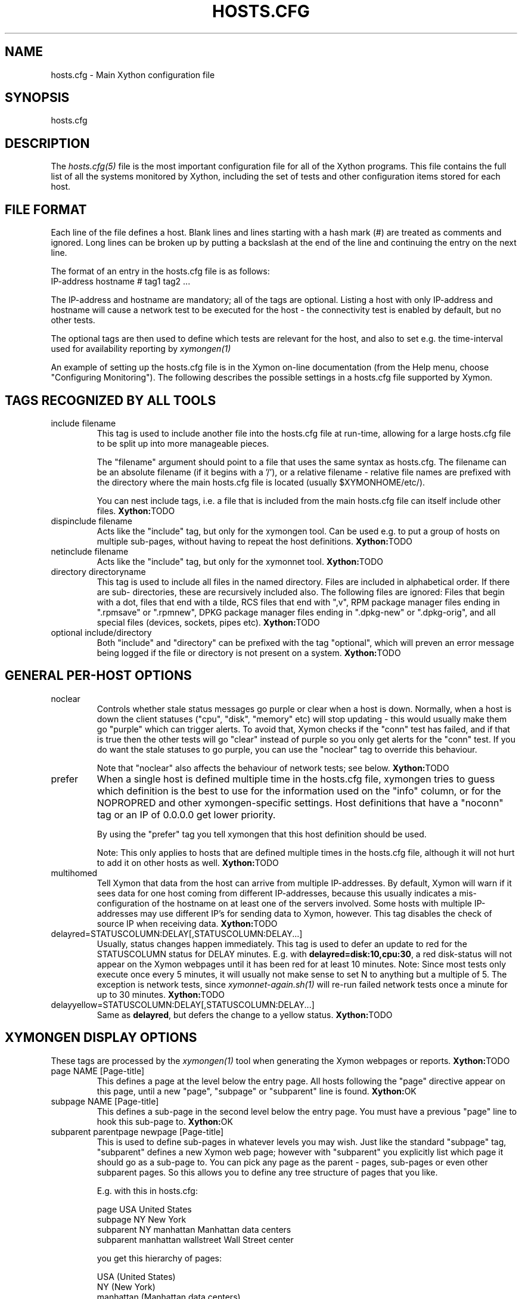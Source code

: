 .TH HOSTS.CFG 5 "Version 0.1.6:  10 Sep 2023" "Xython"
.SH NAME
hosts.cfg \- Main Xython configuration file

.SH SYNOPSIS
.IP hosts.cfg

.SH DESCRIPTION
The
.I hosts.cfg(5)
file is the most important configuration file for all of the
Xython programs.  This file contains the full list of 
all the systems monitored by Xython, including the set 
of tests and other configuration items stored for each host.

.SH FILE FORMAT
Each line of the file defines a host. Blank lines and lines
starting with a hash mark (#) are treated as comments and ignored.
Long lines can be broken up by putting a backslash at the end of 
the line and continuing the entry on the next line.
.sp
The format of an entry in the hosts.cfg file is as follows:
.br
   IP-address hostname # tag1 tag2 ...
.sp
The IP-address and hostname are mandatory; all of the tags are optional.
Listing a host with only IP-address and hostname will cause a network
test to be executed for the host - the connectivity test is enabled
by default, but no other tests.

The optional tags are then used to define which tests are 
relevant for the host, and also to set e.g. the time-interval used
for availability reporting by
.I xymongen(1)

An example of setting up the hosts.cfg file is in the Xymon on-line 
documentation (from the Help menu, choose "Configuring Monitoring").
The following describes the possible settings in a hosts.cfg
file supported by Xymon.


.SH TAGS RECOGNIZED BY ALL TOOLS

.IP "include filename"
This tag is used to include another file into the hosts.cfg
file at run-time, allowing for a large hosts.cfg file to be
split up into more manageable pieces.

The "filename" argument should point to a file that uses the
same syntax as hosts.cfg. The filename can be an absolute 
filename (if it begins with a '/'), or a relative filename -
relative file names are prefixed with the directory where
the main hosts.cfg file is located (usually $XYMONHOME/etc/).

You can nest include tags, i.e. a file that is included 
from the main hosts.cfg file can itself include other files.
.BR Xython: TODO

.IP "dispinclude filename"
Acts like the "include" tag, but only for the xymongen tool.
Can be used e.g. to put a group of hosts on multiple sub-pages,
without having to repeat the host definitions.
.BR Xython: TODO

.IP "netinclude filename"
Acts like the "include" tag, but only for the xymonnet tool.
.BR Xython: TODO

.IP "directory directoryname"
This tag is used to include all files in the named directory.
Files are included in alphabetical order. If there are sub-
directories, these are recursively included also. The following 
files are ignored: Files that begin with a dot, files that end
with a tilde, RCS files that end with ",v", RPM package manager
files ending in ".rpmsave" or ".rpmnew", DPKG package manager
files ending in ".dpkg\-new" or ".dpkg\-orig", and all special
files (devices, sockets, pipes etc).
.BR Xython: TODO

.IP "optional include/directory"
Both "include" and "directory" can be prefixed with the tag
"optional", which will preven an error message being logged if
the file or directory is not present on a system.
.BR Xython: TODO


.SH GENERAL PER-HOST OPTIONS
.IP noclear
Controls whether stale status messages go purple or clear when
a host is down. Normally, when a host is down the client statuses
("cpu", "disk", "memory" etc) will stop updating - this would usually
make them go "purple" which can trigger alerts. To avoid that, Xymon
checks if the "conn" test has failed, and if that is true then the
other tests will go "clear" instead of purple so you only get alerts
for the "conn" test. If you do want the stale statuses to go purple,
you can use the "noclear" tag to override this behaviour.

Note that "noclear" also affects the behaviour of network tests;
see below.
.BR Xython: TODO

.IP prefer
When a single host is defined multiple time in the hosts.cfg file,
xymongen tries to guess which definition is the best to use for
the information used on the "info" column, or for the NOPROPRED
and other xymongen-specific settings. Host definitions that have
a "noconn" tag or an IP of 0.0.0.0 get lower priority.

By using the "prefer" tag you tell xymongen that this host definition
should be used.

Note: This only applies to hosts that are defined multiple
times in the hosts.cfg file, although it will not hurt to add it
on other hosts as well.
.BR Xython: TODO

.IP multihomed
Tell Xymon that data from the host can arrive from multiple IP-addresses.
By default, Xymon will warn if it sees data for one host coming from
different IP-addresses, because this usually indicates a mis-configuration
of the hostname on at least one of the servers involved. Some hosts
with multiple IP-addresses may use different IP's for sending data to
Xymon, however. This tag disables the check of source IP when receiving
data.
.BR Xython: TODO

.IP delayred=STATUSCOLUMN:DELAY[,STATUSCOLUMN:DELAY...]
Usually, status changes happen immediately. This tag is used to defer
an update to red for the STATUSCOLUMN status for DELAY minutes. E.g.
with \fBdelayred=disk:10,cpu:30\fR, a red disk-status will not appear
on the Xymon webpages until it has been red for at least 10 minutes.
Note: Since most tests only execute once every 5 minutes, it will
usually not make sense to set N to anything but a multiple of 5. The
exception is network tests, since 
.I xymonnet\-again.sh(1)
will re-run failed network tests once a minute for up to 30 minutes.
.BR Xython: TODO

.IP delayyellow=STATUSCOLUMN:DELAY[,STATUSCOLUMN:DELAY...]
Same as \fBdelayred\fR, but defers the change to a yellow status.
.BR Xython: TODO


.SH XYMONGEN DISPLAY OPTIONS
These tags are processed by the 
.I xymongen(1)
tool when generating the Xymon webpages or reports.
.BR Xython: TODO

.IP "page NAME [Page-title]"
This defines a page at the level below the entry page. All
hosts following the "page" directive appear on this page, until 
a new "page", "subpage" or "subparent" line is found.
.BR Xython: OK

.IP "subpage NAME [Page-title]"
This defines a sub-page in the second level below the entry page.
You must have a previous "page" line to hook this sub-page to.
.BR Xython: OK

.IP "subparent parentpage newpage [Page-title]"
This is used to define sub-pages in whatever levels you may
wish. Just like the standard "subpage" tag, "subparent" defines a
new Xymon web page; however with "subparent" you explicitly
list which page it should go as a sub-page to. You can pick
any page as the parent - pages, sub-pages or even other
subparent pages. So this allows you to define any tree
structure of pages that you like.

E.g. with this in hosts.cfg:

   page USA United States
   subpage NY New York
   subparent NY manhattan Manhattan data centers
   subparent manhattan wallstreet Wall Street center

you get this hierarchy of pages:

   USA (United States)
     NY (New York)
       manhattan (Manhattan data centers)
          wallstreet (Wall Street center)

Note: The parent page must be defined before you define
the subparent. If not, the page will not be generated,
and you get a message in the log file.

Note: xymongen is case-sensitive, when trying to match the
name of the parent page.

The inspiration for this came from Craig Cook's mkbb.pl
script, and I am grateful to Craig for suggesting that
I implement it in xymongen. The idea to explicitly list
the parent page in the "subparent" tag was what made
it easy to implement.
.BR Xython: TODO

.IP "vpage"
.IP "vsubpage"
.IP "vsubparent"
These are page-definitions similar to the "page", "subpage" and
"subparent" definitions. However, on these pages the rows are 
the tests, and the columns are the hosts (normal pages have it
the other way around). This is useful if you have a very large
number of tests for a few hosts, and prefer to have them listed
on a page that can be scrolled vertically.
.br
Note that the "group" directives have no effect on these types
of pages.
.BR Xython: TODO

.IP "group [group-title]"
.IP "group\-compress [group-title]"
Defines a group of hosts, that appear together on the web page,
with a single header-line listing all of the columns. Hosts
following the "group" line appear inside the group, until a
new "group" or page-line is found. The two group-directives
are handled identically by Xymon and xymongen, but both forms
are allowed for backwards compatibility.
.BR Xython: OK

.IP "group\-sorted [group-title]"
Same as the "group" line, but will sort the hosts inside the
group so they appear in strict lexicographic order.
.BR Xython: TODO

.IP "group\-only COLUMN1|COLUMN2|COLUMN3 [group-title]"
Same as the "group" and "group\-compress" lines, but includes
only the columns explicitly listed in the group. Any columns
not listed will be ignored for these hosts.
.BR Xython: OK

.IP "group\-except COLUMN1|COLUMN2|COLUMN3 [group-title]"
Same as the "group\-only" lines, but includes all columns EXCEPT
those explicitly listed in the group. Any columns listed will 
be ignored for these hosts - all other columns are shown.
.BR Xython: OK

.IP "title Page, group or host title text"
The "title" tag is used to put custom headings into the
pages generated by xymongen, in front of page/subpage links,
groups or hosts.

The title tag operates on the next item in the hosts.cfg
file following the title tag.

If a title tag precedes a host entry, the title is 
shown just before the host is listed on the status
page. The column headings present for the host will
be repeated just after the heading.

If a title tag precedes a group entry, the title is
show just before the group on the status page. 

If a title tag precedes a page/subpage/subparent
entry, the title text replaces the normal "Pages hosted
locally" heading normally inserted by Xymon. This
appears on the page that links to the sub-pages,
not on the sub-page itself. To get a custom heading on
the sub-page, you may want to use the "\-\-pagetext\-heading"
when running
.I xymongen(1)
.BR Xython: TODO

.IP NAME:hostname
Overrides the default hostname used on the overview web pages.
If "hostname" contains spaces, it must be enclosed in double
quotes, e.g. NAME:"R&D Oracle Server"
.BR Xython: TODO

.IP CLIENT:hostname
Defines an alias for a host, which will be used when identifying
status messages. This is typically used to accommodate a local
client that sends in status reports with a different hostname,
e.g. if you use hostnames with domains in your Xymon configuration,
but the client is a silly Window box that does not include the
hostname. Or vice-versa. Whatever the reason, this can be used
to match status reports with the hosts you define in your
hosts.cfg file. It causes incoming status reports with the
specified hostname to be filed using the hostname defined in
hosts.cfg.
.BR Xython: deprecated in favour of alias=

.IP alias=alias1,alias2
A comma separated list of aliases
For example "toto alias=toto.local", will mean that each status report
for toto.local will be given to toto.

This is xython specific

.IP NOCOLUMNS:column[,column]
Used to drop certain of the status columns generated by the
Xymon client. \fBcolumn\fR is one of \fBcpu\fR, \fBdisk\fR,
\fBfiles\fR, \fBmemory\fR, \fBmsgs\fR, \fBports\fR, \fBprocs\fR.
This setting stops these columns from being updated for the 
host. Note: If the columns already exist, you must use the
.I xymon(1)
utility to \fBdrop\fR them, or they will go purple.
.BR Xython: TODO

.IP "COMMENT:Host comment"
Adds a small text after the hostname on the web page. This can
be used to describe the host, without completely changing its
display-name as the NAME: tag does. If the comment includes
whitespace, it must be in double-quotes, e.g. COMMENT:"Sun web server"
.BR Xython: TODO

.IP "DESCR:Hosttype:Description"
Define some informational text about the host. The "Hosttype"
is a text describing the type of this device - "router", "switch",
"hub", "server" etc. The "Description" is an informational
text that will be shown on the "Info" column page; this can
e.g. be used to store information about the physical location
of the device, contact persons etc. If the text contain whitespace,
you must enclose it in double-quotes, e.g.  DESCR:"switch:4th floor Marketing switch"
.BR Xython: TODO

.IP "CLASS:Classname"
Force the host to belong to a specific class. Class-names are used
when configuring log-file monitoring (they can be used as references in
.I client\-local.cfg(5),
.I analysis.cfg(5)
and
.I alerts.cfg(5)
to group log file checks or alerts). Normally, class-names are controlled on the 
client by starting the Xymon client with the "\-\-class=Classname" option.
If you specify it in the hosts.cfg file on the Xymon server, it overrides
any class name that the client reports. If not set, then the host belongs
to a class named by the operating system the Xymon client is running on.
.BR Xython: TODO

.IP dialup
The keyword "dialup" for a host means that it is OK for it to be
off-line - this should not trigger an alert. All network tests
will go "clear" upon failure, and any missing reports from e.g.
cpu- and disk-status will not go purple when they are not updated.
.BR Xython: OK

.IP nonongreen
Ignore this host on the "All non-green" page. Even if it has an active alert,
it will not be included in the "All non-green" page. This also removes the
host from the event-log display.
.BR Xython: OK

.IP nodisp
Ignore this host completely when generating the Xymon webpages.
Can be useful for monitoring a host without having it show up on
the webpages, e.g. because it is not yet in production use. Or for
hiding a host that is shown only on a second pageset.
.BR Xython: OK

.IP TRENDS:[*,][![graph,...]]
Defines the RRD graphs to include in the "trends" column
generated by xymongen.  This option syntax is complex.
.br
If this option is not present, xymongen provides graphs
matching the standard set of RRD files: la, disk, memory, 
users, vmstat, iostat, netstat, tcp, bind, apache, sendmail
.br
* If this option is specified, the list of graphs to
include start out as being empty (no graphs).
.br
* To include all default graphs, use an asterisk.  E.g. "TRENDS:*"
.br
* To exclude a certain graph, specify it prefixed with '!'. E.g. 
to see all graphs except users: "TRENDS:*,!users"
.br
* The netstat, vmstat and tcp graphs have many "subgraphs".
Which of these are shown can be specified like this:
"TRENDS:*,netstat:netstat2|netstat3,tcp:http|smtp|conn"
This will show all graphs, but instead of the normal 
netstat graph, there will be two: The netstat2 and
netstat3 graphs. Instead of the combined tcp graphs showing
all services, there will be three: One for each of
the http, conn and smtp services.
.br
.BR Xython: TODO

.IP "COMPACT:COLUMN=COLUMN1|COLUMN2|COLUMN3[,ditto]"
Collapses a series of statuses into a single column on
the overview web page.
.br
.BR Xython: TODO

.IP "INTERFACES:REGEXP"
On systems with multiple network interfaces, the operating
system may report a number of network interface where the
statistics are of no interest. By default Xymon tracks and 
graphs the traffic on all network interfaces. This option
defines a regular expression, and only those interfaces whose
name matches the expression are tracked.
.BR Xython: TODO

.SH XYMON TAGS FOR THE CRITICAL SYSTEMS OVERVIEW PAGE
\fBNOTE:\fR The "NK" set of tags is deprecated. They will
be supported for Xymon 4.x, but will be dropped in version 5.
It is recommended that you move your critical systems
view to the
.I criticalview.cgi(1)
viewer, which has a separate configuration tool,
.I criticaleditor.cgi(1)
with more facilities than the NK tags in hosts.cfg.

xymongen will create three sets of pages: The main page xymon.html,
the all-non-green-statuses page (nongreen.html), and a specially
reduced version of nongreen.html with only selected tests (critical.html).
This page includes selected tests that currently have a red
or yellow status.
.BR Xython: TODO

.IP NK:testname[,testname]
NOTE: This has been deprecated, you should use
.I criticalview.cgi(1)
instead of the NK tag.

Define the tests that you want included on the critical page.
E.g. if you have a host where you only want to see the 
http tests on critical.html, you specify it as

  12.34.56.78  www.acme.com  # http://www.acme.com/ NK:http

If you want multiple tests for a host to show up on the
critical.html page, specify all the tests separated by commas.
The test names correspond to the column names (e.g. 
https tests are covered by an "NK:http" tag).
.BR Xython: TODO

.IP NKTIME=day:starttime:endtime[,day:starttime:endtime]
This tag limits the time when an active alert is presented
on the NK web page.

By default, tests with a red or yellow status that are listed
in the "NK:testname" tag will appear on the NK page. However,
you may not want the test to be shown outside of normal
working hours - if, for example, the host is not being
serviced during week-ends.

You can then use the NKTIME tag to define the time periods
where the alert will show up on the NK page. 

The time specification consists of
.sp
.BR day-of-week:
\fBW\fR means Mon-Fri ("weekdays"), \fB*\fR means all days, \fB0\fR .. \fB6\fR = Sunday .. Saturday. 
Listing multiple days is possible, e.g. "60" is valid meaning "Saturday and Sunday".
.sp
.BR starttime:
Time to start showing errors, must be in 24-hour clock format as HHMM hours/minutes. 
E.g. for 8 am enter "0800", for 9.30 pm enter "2130"
.sp
.BR endtime:
Time to stop showing errors.

If necessary, multiple periods can be specified. E.g. to
monitor a site 24x7, except between noon and 1 pm, use
NKTIME=*:0000:1159,*:1300:2359

The interval between start time and end time may cross midnight, e.g. \fB*:2330:0200\fR
would be valid and have the same effect as \fB*:2330:2400,*:0000:0200\fR.
.BR Xython: TODO


.SH XYMON TAGS FOR THE WML (WAP) CARDS
If xymongen is run with the "\-\-wml" option, it will generate a
set of WAP-format output "cards" that can be viewed with a
WAP-capable device, e.g. a PDA or cell-phone.
.BR Xython: TODO

.IP WML:[+|\-]testname[,[+|\-]testname]
This tag determines which tests for this hosts are included
in the WML (WAP) page. Syntax is identical to the NK: tag.  

The default set of WML tests are taken from the \-\-wml
command line option.  If no "WML:" tag is specified, the 
"NK:" tag is used if present.
.BR Xython: TODO


.SH XYMON STATUS PROPAGATION OPTIONS
These tags affect how a status propagates upwards from a single
test to the page and higher. This can also be done with the 
command-line options \-\-nopropyellow and \-\-nopropred, but the tags 
apply to individual hosts, whereas the command line options are global.
.BR Xython: TODO

.IP NOPROPRED:[+|\-]testname[,[+|\-]testname]
This tag is used to inhibit a yellow or red status from
propagating upwards - i.e. from a test status color to
the (sub)page status color, and further on to xymon.html
or nongreen.html

If a host-specific tag begins with a '\-' or a '+', the
host-specific tags are removed/added to the default 
setting from the command-line option. If the host-specific
tag does not begin with a '+' or a '\-', the default setting
is ignored for this host and the NOPROPRED applies to the
tests given with this tag.

E.g.: xymongen runs with "\-\-nopropred=ftp,smtp".
"NOPROPRED:+dns,\-smtp" gives a NOPROPRED setting of "ftp,dns"
(dns is added to the default, smtp is removed).
"NOPROPRED:dns" gives a setting of "dns" only (the default
is ignored).

Note: If you set use the "\-\-nopropred=*" command line
option to disable propagation of all alerts, you cannot use
the "+" and "\-" methods to add or remove from the wildcard
setting. In that case, do not use the "+" or "\-" setting,
but simply list the required tests that you want to keep
from propagating.
.BR Xython: TODO

.IP NOPROPYELLOW:[+|\-]testname[,[+|\-]testname]
Similar to NOPROPRED: tag, but applies to propagating a yellow
status upwards.
.BR Xython: TODO

.IP NOPROPPURPLE:[+|\-]testname[,[+|\-]testname]
Similar to NOPROPRED: tag, but applies to propagating a purple
status upwards.
.BR Xython: TODO

.IP NOPROPACK:[+|\-]testname[,[+|\-]testname]
Similar to NOPROPRED: tag, but applies to propagating an 
acknowledged status upwards.
.BR Xython: TODO


.SH XYMON AVAILABILITY REPORT OPTIONS
These options affect the way the Xymon availability
reports are processed (see
.I report.cgi(1)
for details about availability reports).
.BR Xython: TODO

.IP REPORTTIME=day:starttime:endtime[,day:starttime:endtime]
This tag defines the time interval where you measure uptime
of a service for reporting purposes.

When xymongen generates a report, it computes the availability
of each service - i.e. the percentage of time that the 
service is reported as available (meaning: not red).

By default, this calculation is done on a 24x7 basis, so
no matter when an outage occurs, it counts as downtime.

The REPORTTIME tag allows you to specify a period of time
other than 24x7 for the service availability calculation.
If you have systems where you only guarantee availability
from e.g. 7 AM to 8 PM on weekdays, you can use
.br
  REPORTTIME=W:0700:2000
.br
and the availability calculation will only be performed
for the service with measurements from this time interval.

The syntax for REPORTTIME is the same as the one used
by the NKTIME parameter.

When REPORTTIME is specified, the availability calculation
happens like this:

* Only measurements done during the given time period is used for the calculation.
.br
* "blue" time reduces the length of the report interval,
so if you are generating a report for a 10-hour period 
and there are 20 minutes of "blue" time, then the
availability calculation will consider the reporting 
period to be 580 minutes (10 hours minus 20 minutes).
This allows you to have scheduled downtime during the
REPORTTIME interval without hurting your availability;
this is (I believe) the whole idea of the downtime being
"planned".
.br
* "red" and "clear" status counts as downtime; "yellow"
and "green" count as uptime. "purple" time is ignored.

The availability calculation correctly handles status changes
that cross into/out of a REPORTTIME interval.

If no REPORTTIME is given, the standard 24x7 calculation is used.
.BR Xython: TODO

.IP WARNPCT:percentage
Xymon's reporting facility uses a computed availability threshold
to color services green (100% available), yellow (above threshold,
but less than 100%), or red (below threshold) in the reports.

This option allows you to set the threshold value on a host-by-host
basis, instead of using a global setting for all hosts. The
threshold is defined as the percentage of the time that the host
must be available, e.g. "WARNPCT:98.5" if you want the threshold to
be at 98.5%
.BR Xython: TODO

.IP "noflap[=test1,test2,...]"
Disable flap detection for this host, or for specific tests on this
host. Flap detection is globally controlled by options given to 
xymond on the command line, but, if enabled, it can be disabled 
using this option. 
.BR Xython: TODO


.SH NETWORK TEST SETTINGS

.IP testip
By default, Xymon will perform a name lookup of the hostname
to get the IP address it will use for network tests. This tag
causes Xymon to use the IP listed in the hosts.cfg file.
.BR Xython: OK

.IP NET:location
This tag defines the host as being tested from a specific location.
If xymonnet sees that the environment variable XYMONNETWORK
is set, it will only test the hosts that have a matching
"NET:location" tag in the hosts.cfg file. So this tag is useful
if you have more than one system running network tests, but you 
still want to keep a consolidated hosts.cfg file for all your 
systems.

Note: The "\-\-test\-untagged" option modifies this behaviour,
see
.I xymonnet(1)
.BR Xython: TODO

.IP noclear
Some network tests depend on others. E.g. if the host does not
respond to ping, then there's a good chance that the entire host 
is down and all network tests will fail. Or if the http server
is down, then any web content checks are also likely to fail.
To avoid floods of alerts, the default behaviour is for xymonnet
to change the status of these tests that fail because of another
problem to "clear" instead of "red". The "noclear" tag disables this
behaviour and causes all failing tests to be reported with their
true color.

This behaviour can also be implemented on a per-test basis by
putting the "~" flag on any network test.

Note that "noclear" also affects whether stale status messages
from e.g. a client on the host go purple or clear when the
host is down; see the "noclear" description in the
"GENERAL PER-HOST OPTIONS" section above.
.BR Xython: TODO

.IP nosslcert
Disables the standard check of any SSL certificates for
this host. By default, if an SSL-enabled service is tested,
a second test result is generated with information about 
the SSL certificate - this tag disables the SSL certificate
checks for the host.
.BR Xython: TODO

.IP "ssldays=WARNDAYS:ALARMDAYS"
Define the number of days before an SSL certificate expires,
in which the sslcert status shows a warning (yellow) or
alarm (red) status. These default to the values from the
"\-\-sslwarn" and "\-\-sslalarm" options for the
.I xymonnet(1)
tool; the values specified in the "ssldays" tag overrides
the default.
.BR Xython: OK

.IP "sslbits=MINIMUMKEYBITS"
Enable checking of the encryption strength of the SSL protocol
offered by the server. If the server offers encryption using
a key with fewer than MINIMUMKEYBITS bits, the "sslcert"
test will go red. E.g. to check that your server only uses
strong encryption (128 bits or better), use "sslbits=128".
.BR Xython: TODO

.IP sni
.IP nosni
Enables or disables use of SNI (Server Name Indication) for SSL tests.

Some SSL implementations cannot handle SSL handshakes with SNI
data, so Xymon by default does not use SNI. This default can be 
changed with the "--sni" option for 
.I xymonnet(1)
but can also be managed per host with these tags.

SNI support was added in Xymon 4.3.13, where the default was to
use SNI. This was changed in 4.3.14 so SNI support is disabled by
default, and the "sni" and "nosni" tags were introduced together
with the "--sni" option for xymonnet.
.BR Xython: TODO


.IP DOWNTIME=day:starttime:endtime[,day:starttime:endtime]
.IP DOWNTIME=columns:day:starttime:endtime:cause[,columns:day:starttime:endtime:cause]
This tag can be used to ignore failed checks during
specific times of the day - e.g. if you run services that
are only monitored e.g. Mon-Fri 8am-5pm, or you always 
reboot a server every Monday between 5 and 6 pm.

What happens is that if a test fails during the specified time, 
it is reported with status BLUE instead of red, yellow, or purple. Thus 
you can still see when the service was unavailable, but alarms 
will not be triggered and the downtime is not counted in the 
availability calculations generated by the Xymon reports.

The "columns" and "cause" settings are optional, but both or 
neither must be specified. "columns" may be a comma-separated 
list of status columns to which DOWNTIME will apply.  The "cause" 
string will be displayed on the status web page to explain why 
the system is down.

The syntax for DOWNTIME is the same as the one used
by the NKTIME parameter.
.BR Xython: TODO

.IP SLA=day:starttime:endtime[,day:starttime:endtime]
This tag is now deprecated. Use the DOWNTIME tag instead.

This tag works the opposite of the DOWNTIME tag - you use 
it to specify the periods of the day that the service should be 
green. Failures OUTSIDE the SLA interval are reported as blue.
.BR Xython: TODO

.IP depends=(testA:host1/test1,host2/test2),(testB:host3/test3),[...]
This tag allows you to define dependencies between tests.
If "testA" for the current host depends on "test1" for host "host1"
and test "test2" for "host2", this can be defined with

   depends=(testA:host1/test1,host2/test2)

When deciding the color to report for testA, if either host1/test1
failed or host2/test2 failed, if testA has failed also then the color 
of testA will be "clear" instead of red or yellow.

Since all tests are actually run before the dependencies are evaluated,
you can use any host/test in the dependency - regardless of the actual
sequence that the hosts are listed, or the tests run. It is also valid
to use tests from the same host that the dependency is for. E.g.

   1.2.3.4  foo # http://foo/ webmin depends=(webmin:foo/http)

is valid; if both the http and the webmin tests fail, then webmin
will be reported as clear.

Note: The "depends" tag is evaluated by xymonnet while
running the network tests. It can therefore only refer to other
network tests that are handled by the same server - there
is currently no way to use the e.g. the status of locally
run tests (disk, cpu, msgs) or network tests from other
servers in a dependency definition. Such dependencies are
silently ignored.
.BR Xython: TODO

.IP badTEST[\-weekdays\-starttime\-endtime]:x:y:z
NOTE: This has been deprecated, use the \fBdelayred\fR and
\fBdelayyellow\fR settings instead.

Normally when a network test fails, the status changes to
red immediately.  With a "badTEST:x:y:z" tag this behaviour changes:
.br
* While "z" or more successive tests fail, the column goes RED.
.br
* While "y" or more successive tests fail, but fewer than "z", the column goes YELLOW.
.br
* While "x" or more successive tests fail, but fewer than "y", the column goes CLEAR.
.br
* While fewer than "x" successive tests fail, the column stays GREEN.

The optional time specification can be used to limit this
"badTEST" setting to a particular time of day, e.g. to 
require a longer period of downtime before raising an
alarm during out-of-office hours. The time-specification
uses:
.br
* Weekdays: The weekdays this badTEST tag applies, from
0 (Sunday) through 6 (Saturday). Putting "W" here counts
as "12345", i.e. all working days. Putting "*" here 
counts as all days of the week, equivalent to "0123456".
.br
* start time and end time are specified using 24-hour clocks,
e.g. "badTEST\-W\-0900\-2000" is valid for working days
between 9 AM (09:00) and 8 PM (20:00).

When using multiple badTEST tags, the LAST one specified
with a matching time-spec is used.

Note: The "TEST" is replaced by the name of the test, e.g.

 12.34.56.78  www.foo.com  # http://www.foo.com/ badhttp:1:2:4

defines a http test that goes "clear" after the first failure,
"yellow" after two successive failures, and "red" after four
successive failures.

For LDAP tests using URL's, use the option "badldapurl".
For the other network tests, use "badftp", "badssh" etc.
.BR Xython: TODO


.SH CONNECTIVITY (PING) TEST
These tags affect the behaviour of the xymonnet connectivity
test.

.IP noping
Disables the ping-test, but will keep the "conn" column
on the web display with a notice that it has been disabled.
.BR Xython: TODO

.IP noconn
Disables the ping-test, and does not put a "conn" column
on the web display.
.BR Xython: OK

.IP conn
The "conn" test (which does a ping of the host) is enabled
for all hosts by default, and normally you just want to
disable it using "noconn" or "noping". However, on the 
rare occasion where you may want to check that a host is
NOT up, you can specify it as an explicit test, and use
the normal test modifiers, e.g. "!conn" will be green 
when the host is NOT up, and red if it does appear on
the network.

The actual name of the tag - "conn" by default - depends
on the "\-\-ping=TESTNAME" option for xymonnet, as that
decides the testname for the connectivity test.
.BR Xython: OK (TODO: ! and TESTNAME)
.br
Xython add the choice to ping via ipv4 or ipv6. By default xython let "ping to choose".
.br
Adding ipv4 option to conn
.I (ex: conn:ipv4)
will force ping to ping an ipv4 address
.br
Adding ipv6 option to conn
.I (ex: conn:ipv6)
will force ping to ping an ipv6 address
.br
You can force xython to test both
.I (ex: conn:ipv4:ipv6)

.IP "conn={best,|worst,}IP1[,IP2...]"
This adds additional IP-addresses that are pinged during the
normal "conn" test. So the normal "conn" test must be enabled
(the default) before this tag has any effect. The IP-addresses
listed here are pinged in addition to the main IP-address.

When multiple IP's are pinged, you can choose if ALL IP's
must respond (the "worst" method), or AT LEAST one IP
must respond (the "best" setting). All of the IP's are 
reported in a single "conn" status, whose color is determined
from the result of pinging the IP's and the best/worst setting.
The default method is "best" - so it will report green if 
just one of the IP's respond to ping.
.BR Xython: TODO

.IP badconn[\-weekdays\-starttime\-endtime]:x:y:z
This is taken directly from the "fping.sh" connectivity-
testing script, and is used by xymonnet when it runs
with ping testing enabled (the default). See the description
of the "badTEST" tag.
.BR Xython: TODO

.IP route:router1,router2,....
This tag is taken from the "fping.sh" script, and is used
by xymonnet when run with the "\-\-ping" option to enable
ping testing.

The router1,router2,... is a comma-separated list of hosts
elsewhere in the hosts.cfg file. You cannot have any spaces
in the list - separate hosts with commas.

This tag changes the color reported for a ping check that
fails, when one or more of the hosts in the "route" list
is also down. A "red" status becomes "yellow" - other colors
are unchanged. The status message will include information 
about the hosts in the router-list that are down, to aid
tracking down which router is the root cause of the problem.

Note: Internally, the ping test will still be handled as
"failed", and therefore any other tests run for this host
will report a status of "clear".
.BR Xython: TODO

.IP route_LOCATION:router1,router2,...
If the XYMONNETWORK environment variable is defined, a tag
of "route_XYMONNETWORK:" is recognized by xymonnet with 
the same effect as the normal "route:" tag (see above).
This allows you to have different route: tags for each
server running xymonnet. The actual text for the tag then must
match the value you have for the XYMONNETWORK setting.
E.g. with XYMONNETWORK=dmz, the tag becomes "route_dmz:"
.BR Xython: TODO

.IP "trace"
If the connectivity test fails, run a "traceroute"
and include the output from this in the status message
from the failed connectivity test. Note: For this to
work, you may have to define the TRACEROUTE environment
variable, see 
.I xymonserver.cfg(5)
.BR Xython: TODO

.IP "notrace"
Similar to the "trace" option, this disables the running
of a traceroute for the host after a failed connectivity
test. It is only used if running traceroute is made the
default via the \-\-trace option.

.BR Xython: TODO

.SH Running remote tests via SSH
.IP rssh://username[:password]@fqdn;ping:target
Run a ping from remote destination at fqdn.
Target is any FQDN/IP

.SH Running a remote client via SSH
.IP cssh://username[:password]@fqdn
For remote host which cannot have xython installed,
(like embedded systems or systems without packaging),
xython could get client data via ssh.

You should setup a key authentification for letting the user
running the xython celery process accessing the remote system.

This is only supported by xython

.SH SNMP TESTS
.IP snmp[:disk][:memory][:community=name]
The snmp tag enable using SNMP for the host.
.br
The community could be set by community=xxx if different than "public".
.br
Setting "disk" or "memory" tags enables gathering thoses information via SNMP on their respective column.
.br
If $ETCDIR/snmp.d/$HOSTNAME exists and has content with the following format:
.br
RRDNAME;object;OID;DSname;DSspec
.br
xython-snmpd will collect them and graph in the snmp column.
.br
This will create a RRDNAME.object.rrd file with a DS named DSname with attributes DSspec.
.br
The RRDNAME is used to find how ot graph in graphs.cfg

Example:
.br
ifstat;eth0;iso.3.6.1.2.1.2.2.1.16.234;bytesSent;DS:bytesSent:DERIVE:600:0:U
.br
ifstat;eth0;iso.3.6.1.2.1.2.2.1.10.234;bytesReceived;DS:bytesReceived:DERIVE:600:0:U
.br

Example 2:
.br
bandwidth;vlan4;iso.3.6.1.2.1.2.2.1.10.10;incoming;DS:incoming:DERIVE:600:0:U
.br
And you need to add in graphs.cfg
.br
[bandwidth]
.br
	FNPATTERN ^bandwidth.vlan4.rrd
.br
	TITLE bandwidth
.br
	YAXIS bytes
.br
	DEF:in=@RRDFN@:incoming:AVERAGE
.br
	AREA:in#00CC00:bandwidth
.br
	GPRINT:in:LAST: \\: %5.1lf (cur)
.br
	GPRINT:in:MAX: \\: %5.1lf (max)
.br
	GPRINT:in:MIN: \\: %5.1lf (min)
.br
	GPRINT:in:AVERAGE: \\: %5.1lf (avg)\n

This is only supported by xython


.SH SIMPLE NETWORK TESTS
These tests perform a simple network test of a service by connecting
to the port and possibly checking that a banner is shown by the
server.

How these tests operate are configured in the
.I protocols.cfg(5)
configuration file, which controls which port to use for the service,
whether to send any data to the service, whether to check for
a response from the service etc.

You can modify the behaviour of these tests on a per-test basis by
adding one or more modifiers to the test: \fB:NUMBER\fR changes the
port number from the default to the one you specify for this test.
E.g. to test ssh running on port 8022, specify the test as \fBssh:8022\fR.

\fB:s\fR makes the test silent, i.e. it does not send any data to
the service. E.g. to do a silent test of an smtp server, enter
\fBsmtp:s\fR.

You can combine these two: \fBftp:8021:s\fR is valid.

If you must test a service from a multi-homed host (i.e. using a
specific source IP-address instead of the one your operating system
provides), you can use the modifier "@IPADDRESS" at the end of the
test specification, \fBafter\fR any other modifiers or port number.
"IPADDRESS" must be a valid dotted IP-address (not hostname) which
is assigned to the host running the network tests.

The name of the test also determines the column name that the test 
result will appear with in the Xymon webpages.

By prefixing a test with "!" it becomes a reverse test: Xymon will 
expect the service NOT to be available, and send a green status if
it does NOT respond. If a connection to the service succeeds, the
status will go red.

By prefixing a test with "?" errors will be reported with a "clear"
status instead of red. This is known as a test for a "dialup" service,
and allows you to run tests of hosts that are not always online, 
without getting alarms while they are off-line.
.BR Xython: OK

.IP "ftp ssh telnet smtp pop3 imap nntp rsync clamd oratns qmtp qmqp"
These tags are for testing services offering the FTP, Secure Shell (ssh), 
SMTP, POP3, IMAP, NNTP, rsync, CLAM anti-virus daemon (clamd), Oracle TNS
listener (oratns), qmail QMTP and QMQP protocols.
.BR Xython: TODO

.IP "ftps telnets smtps pop3s imaps nntps"
These tags are for testing of the SSL-tunneled versions of
the standard ftp, telnet, smtp, pop3, imap and nntp protocols. 
If Xymon was configured with support for SSL, you can test these
services like any other network service - xymonnet will
setup an SSL-encrypted session while testing the service.
The server certificate is validated and information about
it sent in the "sslcert" column. Note that smtps does not
have a standard port number assignment, so you will need to enter
this into the protocols.cfg file or your /etc/services file.
.BR Xython: TODO

.IP bbd
Test that a Big Brother compatible daemon is running. This check
works both for the Xymon
.I xymond(8)
daemon, and the original Big Brother bbd daemon.
.BR Xython: TODO


.SH DNS SERVER TESTS
These tags are used to setup monitoring of DNS servers.

.IP dns
Simple DNS test. It will attempt to lookup the A record for
the hostname of the DNS server.
.BR Xython: TODO

.IP dig
This is an alias for the "dns" test. In xymonnet, the "dns"
and "dig" tests are handled identically, so all of the facilities
for testing described for the "dns" test are also available for
the "dig" test.
.BR Xython: TODO

.IP "dns=hostname"
.IP "dns=TYPE:lookup[,TYPE:lookup...]
The default DNS tests will attempt a DNS lookup
of the DNS' servers own hostname. You can specify the hostname
to lookup on a DNS server by listing it on each test.

The second form of the test allows you to perform multiple 
queries of the DNS server, requesting different types of
DNS records. The TYPE defines the type of DNS data: A (IP-address),
MX (Mail eXchanger), PTR (reverse), CNAME (alias), SOA (Start-Of-Authority), 
NS (Name Server) are among the more common ones used. The
"lookup" is the query. E.g. to lookup the MX records for the
"foo.com" domain, you would use "dns=mx:foo.com". Or to lookup
the nameservers for the "bar.org" domain, "dns=ns:bar.org". 
You can list multiple lookups, separated by commas. For the
test to end up with a green status, all lookups must succeed.
.BR Xython: TODO


.SH OTHER NETWORK TESTS
.IP ntp
Check for a running NTP (Network Time Protocol) server on this
host. This test uses the "ntpdate" utility to check for a
NTP server - you should either have ntpdate in your PATH, or
set the location of the ntpdate program in $XYMONHOME/etc/xymonserver.cfg
.BR Xython: TODO

.IP rpc[=rpcservice1,rpcservice2,...]
Check for one or more available RPC services. This check is indirect
in that it only queries the RPC Portmapper on the host, not the
actual service. 

If only "rpc" is given, the test only verifies that the port mapper
is available on the remote host. If you want to check that one or
more RPC services are registered with the port mapper, list the 
names of the desired RPC services after the equals-sign. E.g. for
a working NFS server the "mount", "nlockmgr" and "nfs" services
must be available; this can be checked with "rpc=mount,nlockmgr,nfs".

This test uses the rpcinfo tool for the actual test; if this tool
is not available in the PATH of xymonnet, you must define the
RPCINFO environment variable to point at this tool. See
.I xymonserver.cfg(5)
.BR Xython: TODO


.SH HTTP TESTS
Simple testing of a http URL is done simply by putting the
URL into the hosts.cfg file. Note that this only applies to
URL's that begin with "http:" or "https:".

The following items describe more advanced forms of http
URL's.

.IP "Basic Authentication with username/password"
If the URL requires authentication in the form of a
username and password, it is most likely using the
HTTP "Basic" authentication. xymonnet support this,
and you can provide the username and password either 
by embedding them in the URL e.g.
.br
    http://USERNAME:PASSWORD@www.sample.com/
.br
or by putting the username and password into the ~/.netrc
file (see
.I ftp(1)
for details).
.BR Xython: OK

.IP "Authentication with SSL client certificates"
An SSL client certificate can be used for authentication.
To use this, the client certificate must be stored in a
PEM-formatted file together with the client certificate
key, in the $XYMONHOME/certs/ directory. The URL is then given as
.br
    http://CERT:FILENAME@www.sample.com/
.br
The "CERT:" part is literal - i.e. you write C-E-R-T-colon
and then the filename of the PEM-formatted certificate.
.br
A PEM-formatted certificate file can be generated based on
certificates stored in Microsoft Internet Explorer and
OpenSSL. Do as follows:
.br
From the MSIE Tools-Options menu, pick the Content tab,
click on Certificates, choose the Personal tab, select the
certificate and click Export. Make sure you export the
private key also. In the Export File Format, choose
PKCS 12 (.PFX), check the "Include all certificates" 
checkbox and uncheck the "Enable strong protection".
Provide a temporary password for the exported file,
and select a filename for the PFX-file.
.br
Now run "openssl pkcs12 \-in file.pfx \-out file.pem". When
prompted for the "Import Password", provide the temporary
password you gave when exporting the certificate. Then
provide a "PEM pass phrase" (twice) when prompted for one.
.br
The file.pem file is the one you should use in the FILENAME
field in the URL - this file must be kept in $XYMONHOME/certs/.
The PEM pass phrase must be put into a file named the
same as the certificate, but with extension ".pass". E.g.
if you have the PEM certificate in $XYMONHOME/certs/client.pem,
you must put the pass phrase into the $XYMONHOME/certs/client.pass
file. Make sure to protect this file with Unix permissions,
so that only the user running Xymon can read it.
.BR Xython: TODO

.IP "Forcing an HTTP or SSL version"
Some SSL sites will only allow you to connect, if you use
specific "dialects" of HTTP or SSL. Normally this is auto-negotiated,
but experience shows that this fails on some systems.

xymonnet can be told to use specific dialects, by adding
one or more "dialect names" to the URL scheme, i.e. the
"http" or "https" in the URL:

* "2",  e.g. https2://www.sample.com/ : use only SSLv2
.br
* "3",  e.g. https3://www.sample.com/ : use only SSLv3
.br
* "t",  e.g. httpst://www.sample.com/ : use only TLSv1.0
.br
* "a",  e.g. httpsa://www.sample.com/ : use only TLSv1.0
.br
* "b",  e.g. httpsb://www.sample.com/ : use only TLSv1.1
.br
* "c",  e.g. httpsc://www.sample.com/ : use only TLSv1.2
.br
* "m",  e.g. httpsm://www.sample.com/ : use only 128-bit ciphers
.br
* "h",  e.g. httpsh://www.sample.com/ : use only >128-bit ciphers
.br
* "10", e.g. http10://www.sample.com/ : use HTTP 1.0
.br
* "11", e.g. http11://www.sample.com/ : use HTTP 1.1

These can be combined where it makes sense, e.g to force
TLS1.2 and HTTP 1.0 you would use "httpsc10".

Note that SSLv2 support is disabled in all current OpenSSL releases.
TLS version-specific scheme testing requires OpenSSL 1.0.1 or higher.
.BR Xython: TODO

.IP "Testing sites by IP-address"
xymonnet ignores the "testip" tag normally used to force a 
test to use the IP-address from the hosts.cfg file instead of
the hostname, when it performs http and https tests.

The reason for this is that it interacts badly with virtual
hosts, especially if these are IP-based as is common with
https-websites.

Instead the IP-address to connect to can be overridden by 
specifying it as:

	http://www.sample.com=1.2.3.4/index.html

The "=1.2.3.4" will case xymonnet to run the test against
the IP-address "1.2.3.4", but still trying to access a virtual
website with the name "www.sample.com".

The "=ip.address.of.host" must be the last part of the hostname,
so if you need to combine this with e.g. an explicit port number,
it should be done as

	http://www.sample.com:3128=1.2.3.4/index.html
.BR Xython: TODO, verify it can be done with python requests

.IP "HTTP Testing via proxy"
\fBNOTE:\fR This is not enabled by default. You must
add the "\-\-bb\-proxy\-syntax" option when running
.I xymonnet(1)
if you want to use this.

xymonnet supports the Big Brother syntax for
specifying an HTTP proxy to use when performing http 
tests. This syntax just joins the proxy- and the target-URL
into one, e.g.
.br
    http://webproxy.sample.com:3128/http://www.foo.com/
.br
would be the syntax for testing the www.foo.com website
via the proxy running on "webproxy.sample.com" port 3128.

If the proxy port number is not specified, the default 
HTTP port number (80) is used.

If your proxy requires authentication, you can specify the
username and password inside the proxy-part of the URL, e.g.
.br
    http://fred:Wilma1@webproxy.sample.com:3128/http://www.foo.com/
.br
will authenticate to the proxy using a username of "fred" and
a password of "Wilma1", before requesting the proxy to fetch
the www.foo.com homepage.

Note that it is not possible to test https-sites via a proxy,
nor is it possible to use https for connecting to the proxy 
itself.

.IP cont[=COLUMN];URL;[expected_data_regexp|#digesttype:digest]
This tag is used to specify a http/https check, where 
it is also checked that specific content is present in
the server response.

If the URL itself includes a semi-colon, this must be
escaped as '%3B' to avoid confusion over which semicolon
is part of the URL, and which semicolon acts as a delimiter.

The data that must be returned can be specified either
as a regular expression (except that <space> is not allowed)
or as a message digest (typically using an MD5 sum or 
SHA-1 hash).

The regex is pre-processed for backslash "\\" escape
sequences. So you can really put any character in this
string by escaping it first:
.br
   \\n     Newline (LF, ASCII 10 decimal)
.br
   \\r     Carriage return (CR, ASCII 13 decimal)
.br
   \\t     TAB (ASCII 8 decimal)
.br
   \\\\    Backslash (ASCII 92 decimal)
.br
   \\XX    The character with ASCII hex-value XX
.br

If you must have whitespace in the regex, use the
[[:space:]] syntax, e.g. if you want to test for 
the string "All is OK", use "All[[:space:]]is[[:space:]]OK".
Note that this may depend on your particular implementation 
of the regex functions found in your C library. Thanks to 
Charles Goyard for this tip.

Note: If you are migrating from the "cont2.sh" script,
you must change the '_' used as wildcards by cont2.sh 
into '.' which is the regular-expression wildcard character.

Message digests can use whatever digest algorithms your
libcrypto implementation (usually OpenSSL) supports. 
Common message digests are "md5", "sha1", "sha256" or "sha512". 
The digest is calculated on the data portion of the response 
from the server, i.e. HTTP headers are not included in the
digest (as they change from one request to the next).

The expected digest value can be computed with the
.I xymondigest(1)
utility.

"cont" tags in hosts.cfg result in two status reports: One
status with the "http" check, and another with the "content" 
check.

As with normal URL's, the extended syntax described above
can be used e.g. when testing SSL sites that require the use of 
SSLv2 or strong ciphers.

The column name for the result of the content check is by default
called "content" - you can change the default with the "\-\-content=NAME"
option to xymonnet. See 
.I xymonnet(1)
for a description of this option.

If more than one content check is present for a host, the first
content check is reported in the column "content", the second is
reported in the column "content1", the third in "content2" etc.

You can also specify the column name directly in the test
specification, by writing it as "cont=COLUMN;http://...".
Column-names cannot include whitespace or semi-colon.

The content-check status by default includes the full URL
that was requested, and the HTML data returned by the server.
You can hide the HTML data on a per-host (not per-test) basis 
by adding the \fBHIDEHTTP\fR tag to the host entry.
.BR Xython: supported but deprecated. Replaced by: http://fqdn;cont[=column]=[expected_data_regexp|#digesttype:digest]

.IP content=URL
This syntax is deprecated. You should use the "cont"
tag instead, see above.
.BR Xython: will not be supported since deprecated by xymon

.IP post[=COLUMN];URL;form\-data;[expected_data_regexp|#digesttype:digest]
This tag can be used to test web pages, that use an input
form. Data can be posted to the form by specifying them 
in the form-data field, and the result can be checked
as if it was a normal content check (see above for a description
of the cont-tag and the restrictions on how the URL must be written).

The form-data field must be entered in "application/x\-www\-form\-urlencoded"
format, which is the most commonly used format for web
forms.

E.g. if you have a web form defined like this:

   <form action="/cgi\-bin/form.cgi" method="post">
.br
     <p>Given name<input type="text" name="givenname"></p>
.br
     <p>Surname<input type="text" name="surname"></p>
.br
     <input type="submit" value="Send">
.br
   </form>

and you want to post the value "John" to the first field
and "Doe Jr." to the second field, then the form data field
would be

    givenname=John&surname=Doe+Jr.

Note that any spaces in the input value is replaced with '+'.

If your form-data requires a different content-type, you can specify
it by beginning the form-data with \fB(content\-type=TYPE)\fR,
e.g. "(content\-type=text/xml)" followed by the POST data. Note
that as with normal forms, the POST data should be specified using
escape-sequences for reserved characters: "space" should be
entered as "\\x20", double quote as "\\x22", newline as "\\n",
carriage-return as "\\r", TAB as "\\t", backslash as "\\\\".
Any byte value can be entered using "\\xNN" with NN being
the hexadecimal value, e.g. "\\x20" is the space character.

The [expected_data_regexp|#digesttype:digest] is the expected
data returned from the server in response to the POST.
See the "cont;" tag above for details. If you are only interested 
in knowing if it is possible to submit the form (but don't care 
about the data), this can be an empty string - but the ';' at the 
end is required.
.BR Xython: TODO

.IP nocont[=COLUMN];URL;forbidden_data_regexp
This tag works just like "cont" tag, but reverses the test. 
It is green when the "forbidden_data_regexp" is NOT found in
the response, and red when it IS found. So it can be used to 
watch for data that should NOT be present in the response,
e.g. a server error message.
.BR Xython: TODO

.IP nopost[=COLUMN];URL;form\-data;expected_data_regexp
This tag works just like "post" tag, but reverses the test. 
It is green when the "forbidden_data_regexp" is NOT found in
the response, and red when it IS found. So it can be used to 
watch for data that should NOT be present in the response,
e.g. a server error message.
.BR Xython: TODO

.IP type[=COLUMN];URL;expected_content_type
This is a variant of the content check - instead of checking
the content data, it checks the type of the data as given by 
the HTTP Content\-Type: header. This can used to check if a
URL returns e.g. a PDF file, regardless of what is inside the
PDF file.
.BR Xython: TODO

.IP soap[=COLUMN];URL;SOAPMESSAGE;[expected_data_regexp|#digesttype:digest]
Send SOAP message over HTTP. This is identical to the "cont"
test, except that the request sent to the server uses a
Content\-type of "application/soap+xml", and it also sends
a "SOAPAction" header with the URL. SOAPMESSAGE is the SOAP
message sent to the server. Since SOAP messages are usually
XML documents, you can store this in a separate file by
specifying "file:FILENAME" as the SOAPMESSAGE parameter.
E.g. a test specification of
    soap=echo;http://soap.foo.bar/baz?wsdl;file:/home/foo/msg.xml;.
will read the SOAP message from the file /home/foo/msg.xml
and post it to the URL http://soap.foo.bar/bas?wsdl

Note that SOAP XML documents usually must begin with the XML
version line, \fB<?xml version="1.0">\fR
.BR Xython: TODO

.IP nosoap[=COLUMN];URL;SOAPMESSAGE;[forbidden_data_regexp|#digesttype:digest]
This tag works just like "soap" tag, but reverses the test.
It is green when the "forbidden_data_regexp" is NOT found in
the response, and red when it IS found. So it can be used to
watch for data that should NOT be present in the response,
e.g. a server error message.
.BR Xython: TODO

.IP httphead[=COLUMN];URL
This is used to perform an HTTP HEAD request instead of a GET.
.BR Xython: TODO

.IP httpstatus[=COLUMN];URL;okstatusexpr;notokstatusexpr
This is used to explicitly test for certain HTTP statuscodes
returned when the URL is requested. The \fBokstatusexpr\fR and
\fBnokokstatusexpr\fR expressions are Perl-compatible regular
expressions, e.g. "2..|302" will match all OK codes and the
redirect (302) status code. If the URL cannot be retrieved,
the status is "999".
.BR Xython support this, but set it as obsolete (replaced by the generic URL handling with httpcode=xxx)

.IP http://fqdn/;httpcode=xxx
Same as httpstatus

.IP HIDEHTTP
The status display for HTTP checks usually includes the URL,
and for content checks also the actual data from the web page.
If you would like to hide these from view, then the HIDEHTTP
tag will keep this information from showing up on the status
webpages.
.BR Xython: TODO

.IP headermatch
Content checks by default only search the HTML body returned by
the webserver. This option causes it to also search the HTTP 
headers for the string that must / must not be present.
.BR Xython: TODO

.IP browser=BROWSERNAME
By default, Xymon sends an HTTP "User\-Agent" header identifying
it a "Xymon". Some websites require that you use a specific
browser, typically Internet Explorer. To cater for testing of
such sites, this tag can be used to modify the data sent in the
User\-Agent header.
.br
E.g. to perform an HTTP test with Xymon masquerading as an Internet
Explorer 6.0 browser, use \fBbrowser="Mozilla/4.0 (compatible; MSIE 6.0; Windows NT 5.0)"\fR.
If you do not know what the User\-Agent header should be, open up
the browser that works with this particular site, and open the
URL "javascript:document.writeln(navigator.userAgent)" (just copy this
into the "Open URL" dialog. The text that shows up is what the browser
sends as the User\-Agent header.
.BR Xython: TODO

.IP httphdr=STRING
Xymon can be send additional headers when performing HTTP checks, to
allow for validation of any custom configurations needed for your
site. Note that this is a host-wide configuration. The string will
be added directly to the headers for all URLs on that host. There is
currently no way to have this occur only for specific URLs checked.
.br
The string should be encased in quotes, like \fBhttphdr="X-Requested-With: XMLHttpRequest"\fR.
Newlines can be included, however the string MUST NOT end with a newline
as that may cause premature ending of the headers sent.
.BR Xython: TODO

.SH LDAP (DIRECTORY SERVER) TESTS
.IP ldap
.IP ldaps
Simple check for an LDAP service. This check merely looks for
any service running on the ldap/ldaps service port, but does
not perform any actual LDAP transaction.
.BR Xython: TODO

.IP ldap://hostport/dn[?attrs[?scope[?filter[?exts]]]]
Check for an LDAP service by performing an LDAP request. This
tag is in the form of an LDAP URI (cf. RFC 2255). This type of
LDAP test requires that
.I xymonnet(1)
was built with support for LDAP, e.g. via the OpenLDAP library.
The components of the LDAP URI are:
.nf
  \fIhostport\fP is a host name with an optional ":portnumber"
  \fIdn\fP is the search base
  \fIattrs\fP is a comma separated list of attributes to request
  \fIscope\fP is one of these three strings:
    base one sub (default=base)
  \fIfilter\fP is filter
  \fIexts\fP are recognized set of LDAP and/or API extensions.
.fi
.BR Xython: TODO

.IP ldaps://hostport/dn[?attrs[?scope[?filter[?exts]]]]
LDAP service check using LDAPv3 and STARTTLS for talking to
an LDAP server that requires TLS encryption. See
.I xymonnet(1)
for a discussion of the different ways of running LDAP servers
with SSL/TLS, and which of these are supported by xymonnet.
.BR Xython: TODO

.IP ldaplogin=username:password
Define a username and password to use when binding to the LDAP
server for ldap URI tests. If not specified, xymonnet will
attempt an anonymous bind.
.BR Xython: TODO

.IP ldapyellowfail
Used with an LDAP URL test. If the LDAP query fails during the 
search of the directory, the ldap status is normally reported
as "red" (alarm). This tag reduces a search failure to a 
"yellow" (warning) status.
.BR Xython: TODO

.SH PERFORMANCE MONITORING TESTS
.IP apache[=URL]
If you are running an Apache web server, adding this tag makes
.I xymonnet(1)
collect performance statistics from the Apache web server by
querying the URL \fBhttp://IP.ADDRESS.OF.HOST/server\-status?auto\fR.
The response is sent as a data-report and processed by the Xymon
xymond_rrd module into an RRD file and an "apache" graph. If
your web server requires e.g. authentication, or runs on a different
URL for the server-status, you can provide the full URL needed to 
fetch the server-status page, e.g. 
\fBapache=http://LOGIN:PASSWORD@10.0.0.1/server\-status?auto\fR 
for a password protected server\-status page, or
\fBapache=http://10.0.0.1:8080/apache/server\-status?auto\fR 
for a server listening on port 8080 and with a different path
to the server-status page.

Note that you need to enable the server-status URL in your
Apache configuration. The following configuration is needed:
.sp
    <Location /server\-status>
.br
        SetHandler server\-status
.br
        Order deny,allow
.br
        Deny from all
.br
        allow from 127.0.0.1
.br
    </Location>
.br
    ExtendedStatus On
.sp
Change "127.0.0.1" to the IP-address of the server that runs your
network tests.
.BR Xython: TODO

.SH DEFAULT HOST
If you have certain tags that you want to apply to all hosts, you can
define a host name ".default." and put the tags on that host. Note that
per-host definitions will override the default ones. To apply to all hosts
this should be listed FIRST in your file.

\fBNOTE:\fR The ".default." host entry will only accept the following
tags - others are silently ignored: delayyellow, delayred, NOCOLUMNS, 
COMMENT, DESCR, CLASS, dialup, testip, nonongreen, nodisp, noinfo, 
notrends, noclient, TRENDS, NOPROPRED, NOPROPYELLOW, NOPROPPURPLE, NOPROPACK, 
REPORTTIME, WARNPCT, NET, noclear, nosslcert, ssldays, DOWNTIME, depends, 
noping, noconn, trace, notrace, HIDEHTTP, browser, pulldata. Specifically, 
note that network tests, "badTEST" settings, and alternate pageset 
relations cannot be listed on the ".default." host.

.SH SENDING SUMMARIES TO REMOTE XYMON SERVERS
.IP "summary ROW.COLUMN IP URL"
If you have multiple Xymon servers, the "summary" directive lets you 
form a hierarchy of servers by sending the overall status of this server
to a remote Xymon server, which then displays this in a special summary
section. E.g. if your offices are spread over three locations, you can 
have a Xymon server at each office. These branch-office Xymon have
a "summary" definition in their hosts.cfg file that makes them report
the overall status of their branch Xymon to the central Xymon server
you maintain at the corporate headquarters.

Multiple "summary" definitions are allowed.

The ROW.COLUMN setting defines how this summary is presented on the
server that receives the summary. The ROW text will be used as the
heading for a summary line, and the COLUMN defines the name of the
column where this summary is shown - like the hostname and testname
used in the normal displays. The IP is the IP-address of the \fBremote\fR 
(upstream) Xymon server, where this summary is sent). The URL is the
URL of your \fBlocal\fR Xymon server.

The URL need not be that of your Xymon server's main page - it could
be the URL of a sub-page on the local Xymon server. Xymon will report
the summary using the color of the page found at the URL you specify.
E.g. on your corporate Xymon server you want a summary from the
Las Vegas office - but you would like to know both what the overall 
status is, and what is the status of the servers on the critical
Sales department back-office servers in Las Vegas. So you configure
the Las Vegas Xymon server to send \fBtwo\fR summaries:
.sp
    summary Vegas.All 10.0.1.1 http://vegas.foo.com/xymon/
.br
    summary Vegas.Sales 10.0.1.1 http://vegas.foo.com/xymon/sales/
.sp

This gives you one summary line for Baltimore, with two columns: An
"All" column showing the overall status, and a "Sales" column showing
the status of the "sales" page on the Baltimore Xymon server.

Note: Pages defined using alternate pageset definitions cannot be used,
the URL must point to a web page from the default set of Xymon webpages.
.BR Xython: TODO


.SH OTHER TAGS
.IP pulldata[=[IP][:port]]
This option is recognized by the
.I xymonfetch(8)
utility, and causes it to poll the host for client data. The optional
IP-address and port-number can be used if the client-side
.I msgcache(8)
daemon is listening on a non-standard IP-address or port-number.
.BR Xython: TODO


.SH FILES
.BR ~xymon/server/etc/hosts.cfg

.SH "SEE ALSO"
xythond(8), xython-tlsd(8), xymonserver.cfg(5), xython.cfg(5)

